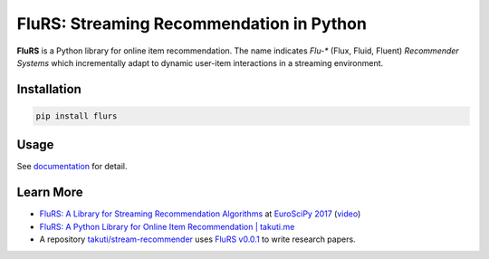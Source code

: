 FluRS: Streaming Recommendation in Python
==========================================

|Build status| |PyPI version|

.. |Build status| image:: https://github.com/takuti/flurs/actions/workflows/dryrun.yml/badge.svg
   :target: https://github.com/takuti/flurs/actions/workflows/dryrun.yml
.. |PyPI version| image:: https://badge.fury.io/py/flurs.svg
   :target: https://badge.fury.io/py/flurs

**FluRS** is a Python library for online item recommendation. The name indicates *Flu-** (Flux, Fluid, Fluent) *Recommender Systems* which incrementally adapt to dynamic user-item interactions in a streaming environment.

.. image:: https://raw.githubusercontent.com/takuti/flurs/master/doc/images/structure.png
    :width: 512 px

Installation
------------

.. code:: sh

    pip install flurs

Usage
-----

See `documentation <https://flurs.readthedocs.io/>`_ for detail.

Learn More
----------

* `FluRS: A Library for Streaming Recommendation Algorithms <https://speakerdeck.com/takuti/flurs-a-library-for-streaming-recommendation-algorithms>`_ at `EuroSciPy 2017 <https://www.euroscipy.org/2017/>`_ (`video <https://www.youtube.com/watch?v=nARfsX63nDc>`_)
* `FluRS: A Python Library for Online Item Recommendation | takuti.me <https://takuti.me/note/flurs/>`_
* A repository `takuti/stream-recommender <https://github.com/takuti/stream-recommender>`_ uses `FluRS v0.0.1 <https://pypi.python.org/pypi/flurs/0.0.1>`_ to write research papers.
